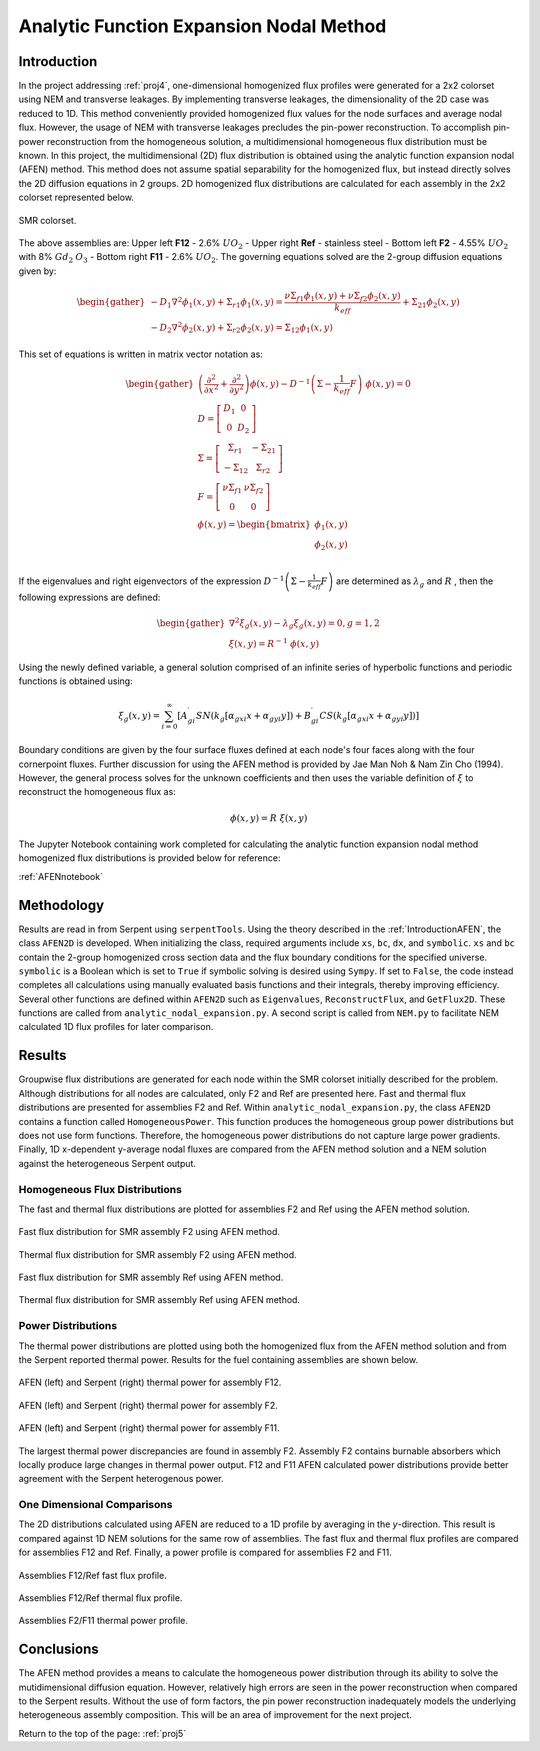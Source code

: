 .. _proj5:

Analytic Function Expansion Nodal Method
---------------------------------------------

.. _IntroductionAFEN:

=====================
Introduction
=====================

In the project addressing :ref:`proj4`, one-dimensional homogenized flux profiles were generated for a 2x2 colorset using NEM and transverse leakages. By implementing transverse leakages, the dimensionality of the 2D case was reduced to 1D.
This method conveniently provided homogenized flux values for the node surfaces and average nodal flux. However, the usage of NEM with transverse leakages precludes the pin-power reconstruction. To accomplish pin-power reconstruction from the homogeneous solution, a multidimensional homogeneous flux distribution must be known.
In this project, the multidimensional (2D) flux distribution is obtained using the analytic function expansion nodal (AFEN) method. This method does not assume spatial separability for the homogenized flux, but instead directly solves the 2D diffusion equations in 2 groups.
2D homogenized flux distributions are calculated for each assembly in the 2x2 colorset represented below.

.. figure:: NEM_DF_files/NEM_DF_6_0.png
  :width: 600
  :align: center

  SMR colorset.

The above assemblies are: Upper left **F12** - 2.6% :math:`UO_2` - Upper right **Ref** - stainless steel - Bottom left **F2** - 4.55% :math:`UO_2` with 8% :math:`Gd_2` :math:`O_3` - Bottom right **F11** - 2.6% :math:`UO_2`. 
The governing equations solved are the 2-group diffusion equations given by:

.. math::

  \begin{gather}
  {{-D_{1}\nabla^{2}\phi_{1}(x,y)+\Sigma_{r1}\phi_{1}(x,y)={\frac{\nu\Sigma_{f1}\phi_{1}(x,y)+\nu\Sigma_{f2}\phi_{2}(x,y)}{k_{eff}}}+\Sigma_{21}\phi_{2}(x,y)}} \\ 
  {{-D_{2}\nabla^{2}\phi_{2}(x,y)+\Sigma_{r2}\phi_{2}(x,y)=\Sigma_{12}\phi_{1}(x,y)}}
  \end{gather}

This set of equations is written in matrix vector notation as:

.. math::

  \begin{gather}
  \left({\frac{\partial^{2}}{\partial x^{2}}}+{\frac{\partial^{2}}{\partial y^{2}}}\right)\underline{\phi}(x,y)-{\underline{\underline{{D}}}}^{-1}\left(\underline{\underline{{{\Sigma}}}}-{\frac{1}{k_{e f f}}}{\underline{\underline{{{F}}}}}\right)\;\underline{\phi}(x,y)=\underline{0} \\
  \underline{\underline{{{D}}}}=\left[\begin{array}{c c}{{D_{1}}}&{{0}}\\ {{0}}&{{D_{2}}}\end{array}\right] \\
  \underline{\underline{\Sigma}}=\left[\begin{array}{c c}{{\Sigma_{r1}}}&{{-\Sigma_{21}}}\\ {{-\Sigma_{12}}}&{{\ \Sigma_{r2}}}\end{array}\right] \\
  \underline{\underline{F}}=\left[\begin{array}{c c}{{\nu\Sigma_{f1}}}&{{\nu\Sigma_{f2}}}\\ {{0}}&{{0}}\end{array}\right] \\
  \underline{\phi}(x,y) = \begin{bmatrix}\phi_{1}(x,y) \\ \phi_{2}(x,y) \\ \end{bmatrix}
  \end{gather}

If the eigenvalues and right eigenvectors of the expression :math:`{\underline{\underline{{D}}}}^{-1}\left(\underline{\underline{{{\Sigma}}}}-{\frac{1}{k_{e f f}}}{\underline{\underline{{{F}}}}}\right)` are determined as :math:`\lambda_{g}` and :math:`\underline{\underline{R}}` , then the following expressions are defined:

.. math::

  \begin{gather}
  {\nabla}^{2}\xi_{g}(x,y)-{\lambda}_{g}\xi_{g}(x,y)=0 , g=1,2 \\
  \underline{\xi}(x,y)=\underline{\underline{{R}}}^{-1}\;\underline{{{\phi}}}(x,y)
  \end{gather}

Using the newly defined variable, a general solution comprised of an infinite series of hyperbolic functions and periodic functions is obtained using:

.. math::

  \xi_{g}(x,y)=\sum_{i=0}^{\infty}\left[A_{g i}^{\prime}S N\left(k_{g}\left[\alpha_{g x i}x+\alpha_{g y i}y\right]\right)+B_{g i}^{\prime}C S\left(k_{g}\left[\alpha_{g x i}x+\alpha_{g y i}y\right]\right)\right]

Boundary conditions are given by the four surface fluxes defined at each node's four faces along with the four cornerpoint fluxes. Further discussion for using the AFEN method is provided by Jae Man Noh & Nam Zin Cho (1994).
However, the general process solves for the unknown coefficients and then uses the variable definition of :math:`\underline{\xi}` to reconstruct the homogeneous flux as:

.. math::

  \underline{\phi}(x,y)=\underline{\underline{{R}}}\;\underline{{{\xi}}}(x,y)  


The Jupyter Notebook containing work completed for calculating the analytic function expansion nodal method homogenized flux distributions is provided below for reference:

:ref:`AFENnotebook`

=====================
Methodology
=====================

Results are read in from Serpent using ``serpentTools``. Using the theory described in the :ref:`IntroductionAFEN`, the class ``AFEN2D`` is developed. When initializing the class, required arguments include ``xs``, ``bc``, ``dx``, and ``symbolic``. ``xs`` and ``bc`` contain the 2-group homogenized cross section data and the flux boundary conditions for the specified universe.
``symbolic`` is a Boolean which is set to ``True`` if symbolic solving is desired using ``Sympy``. If set to ``False``, the code instead completes all calculations using manually evaluated basis functions and their integrals, thereby improving efficiency.
Several other functions are defined within ``AFEN2D`` such as ``Eigenvalues``, ``ReconstructFlux``, and ``GetFlux2D``. These functions are called from ``analytic_nodal_expansion.py``. A second script is called from ``NEM.py`` to facilitate NEM calculated 1D flux profiles for later comparison.
 
=================
Results
=================

Groupwise flux distributions are generated for each node within the SMR colorset initially described for the problem. Although distributions for all nodes are calculated, only F2 and Ref are presented here. Fast and thermal flux distributions are presented for assemblies F2 and Ref. Within ``analytic_nodal_expansion.py``, the class ``AFEN2D`` contains a function called ``HomogeneousPower``. This function produces the homogeneous group power distributions but does not use form functions. Therefore, the homogeneous power distributions do not capture large power gradients.
Finally, 1D x-dependent y-average nodal fluxes are compared from the AFEN method solution and a NEM solution against the heterogeneous Serpent output.

---------------------------------------------------------
Homogeneous Flux Distributions
---------------------------------------------------------

The fast and thermal flux distributions are plotted for assemblies F2 and Ref using the AFEN method solution.

.. figure:: afen_results/F2_fastflux_manual.png
  :width: 600
  :align: center

  Fast flux distribution for SMR assembly F2 using AFEN method.

.. figure:: afen_results/F2_thermalflux_manual.png
  :width: 600
  :align: center

  Thermal flux distribution for SMR assembly F2 using AFEN method.

.. figure:: afen_results/Ref_fastflux_manual.png
  :width: 600
  :align: center

  Fast flux distribution for SMR assembly Ref using AFEN method.

.. figure:: afen_results/Ref_thermalflux_manual.png
  :width: 600
  :align: center

  Thermal flux distribution for SMR assembly Ref using AFEN method.


--------------------------
Power Distributions
--------------------------

The thermal power distributions are plotted using both the homogenized flux from the AFEN method solution and from the Serpent reported thermal power. Results for the fuel containing assemblies are shown below. 

.. figure:: afen_results/F12_powers.png
  :width: 600
  :align: center

  AFEN (left) and Serpent (right) thermal power for assembly F12.

.. figure:: afen_results/F2_powers.png
  :width: 600
  :align: center

  AFEN (left) and Serpent (right) thermal power for assembly F2.

.. figure:: afen_results/F11_powers.png
  :width: 600
  :align: center

  AFEN (left) and Serpent (right) thermal power for assembly F11.

The largest thermal power discrepancies are found in assembly F2. Assembly F2 contains burnable absorbers which locally produce large changes in thermal power output. F12 and F11 AFEN calculated power distributions provide better agreement with the Serpent heterogenous power.

-------------------------------------
One Dimensional Comparisons
-------------------------------------

The 2D distributions calculated using AFEN are reduced to a 1D profile by averaging in the *y*-direction. This result is compared against 1D NEM solutions for the same row of assemblies.
The fast flux and thermal flux profiles are compared for assemblies F12 and Ref. Finally, a power profile is compared for assemblies F2 and F11.

.. figure:: afen_results/F12Ref_fastflux_compare.png
  :width: 600
  :align: center

  Assemblies F12/Ref fast flux profile.

.. figure:: afen_results/F12Ref_thermalflux_compare.png
  :width: 600
  :align: center

  Assemblies F12/Ref thermal flux profile.

.. figure:: afen_results/F2F11_thermalpower_compare.png
  :width: 600
  :align: center

  Assemblies F2/F11 thermal power profile.


=================
Conclusions
=================

The AFEN method provides a means to calculate the homogeneous power distribution through its ability to solve the mutidimensional diffusion equation. However, relatively high errors are seen in the power reconstruction when compared to the Serpent results.
Without the use of form factors, the pin power reconstruction inadequately models the underlying heterogeneous assembly composition. This will be an area of improvement for the next project.

Return to the top of the page: :ref:`proj5`
